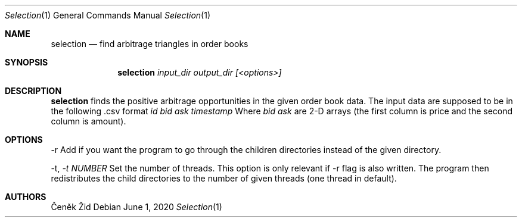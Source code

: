 .Dd June 1, 2020
.Dt Selection 1
.Os
.Sh NAME
.Nm selection
.Nd find arbitrage triangles in order books
.Sh SYNOPSIS
.Nm
.Ar input_dir output_dir [<options>]
.Sh DESCRIPTION
.Nm
finds the positive arbitrage opportunities in the given order book data. The input data are supposed to be in the following .csv format
.Ar id bid ask timestamp
Where
.Ar bid ask
are 2-D arrays (the first column is price and the second column is amount).
\n
.Sh OPTIONS
.SH OPTIONS
.TP
\-r Add if you want the program to go through the children directories instead of the given directory.
\n
\-t,
.Ar -t NUMBER
Set the number of threads. This option is only relevant if \-r flag is also written.
The program then redistributes the child directories to the number of given threads (one thread in default).
.Sh AUTHORS
.An Čeněk Žid
